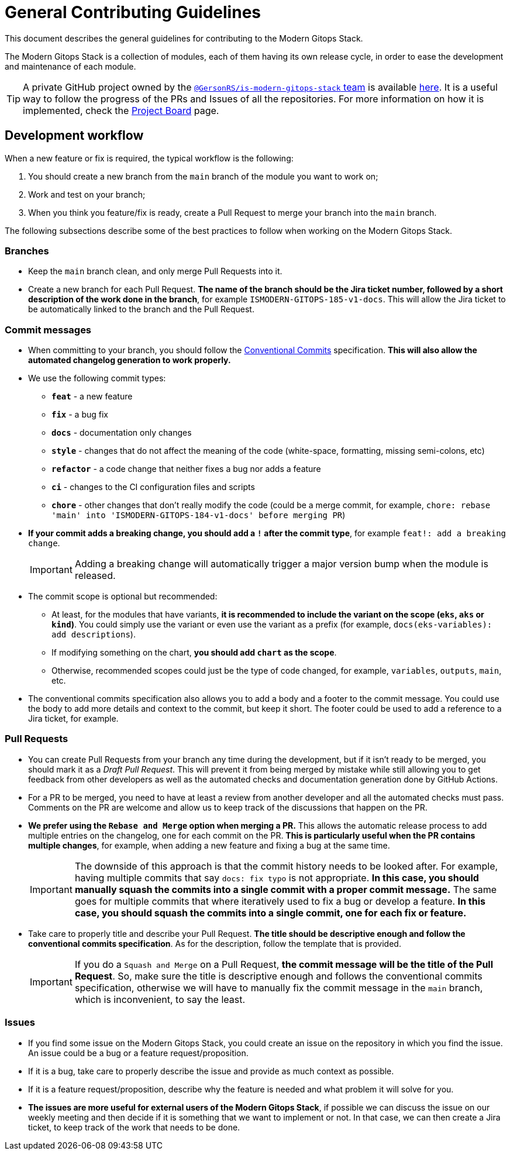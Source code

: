 = General Contributing Guidelines

// These URLs are used in the document as-is to generate new URLs, so they should not contain any trailing slash.
:url-main-repo: https://github.com/GersonRS/modern-gitops-stack

This document describes the general guidelines for contributing to the Modern Gitops Stack.

The Modern Gitops Stack is a collection of modules, each of them having its own release cycle, in order to ease the development and maintenance of each module.

TIP: A private GitHub project owned by the https://github.com/orgs/GersonRS/teams/is-modern-gitops-stack/[`@GersonRS/is-modern-gitops-stack` team] is available https://github.com/orgs/GersonRS/projects/3/[here]. It is a useful way to follow the progress of the PRs and Issues of all the repositories. For more information on how it is implemented, check the xref:ROOT:contributing/project_board.adoc[Project Board] page.

== Development workflow

When a new feature or fix is required, the typical workflow is the following:

1. You should create a new branch from the `main` branch of the module you want to work on;
2. Work and test on your branch;
3. When you think you feature/fix is ready, create a Pull Request to merge your branch into the `main` branch.

The following subsections describe some of the best practices to follow when working on the Modern Gitops Stack.

=== Branches

* Keep the `main` branch clean, and only merge Pull Requests into it.
* Create a new branch for each Pull Request. *The name of the branch should be the Jira ticket number, followed by a short description of the work done in the branch*, for example `ISMODERN-GITOPS-185-v1-docs`. This will allow the Jira ticket to be automatically linked to the branch and the Pull Request.

=== Commit messages

* When committing to your branch, you should follow the https://www.conventionalcommits.org/[Conventional Commits] specification. *This will also allow the automated changelog generation to work properly.*

* We use the following commit types:

** *`feat`* - a new feature
** *`fix`* - a bug fix
** *`docs`* - documentation only changes
** *`style`* - changes that do not affect the meaning of the code (white-space, formatting, missing semi-colons, etc)
** *`refactor`* - a code change that neither fixes a bug nor adds a feature
** *`ci`* - changes to the CI configuration files and scripts
** *`chore`* - other changes that don't really modify the code (could be a merge commit, for example, `chore: rebase 'main' into 'ISMODERN-GITOPS-184-v1-docs' before merging PR`)

* *If your commit adds a breaking change, you should add a `!` after the commit type*, for example `feat!: add a breaking change`.
+
IMPORTANT: Adding a breaking change will automatically trigger a major version bump when the module is released.

* The commit scope is optional but recommended:
** At least, for the modules that have variants, *it is recommended to include the variant on the scope (`eks`, `aks` or `kind`)*. You could simply use the variant or even use the variant as a prefix (for example, `docs(eks-variables): add descriptions`).
** If modifying something on the chart, *you should add `chart` as the scope*.
** Otherwise, recommended scopes could just be the type of code changed, for example, `variables`, `outputs`, `main`, etc. 

* The conventional commits specification also allows you to add a body and a footer to the commit message. You could use the body to add more details and context to the commit, but keep it short. The footer could be used to add a reference to a Jira ticket, for example.

=== Pull Requests

* You can create Pull Requests from your branch any time during the development, but if it isn't ready to be merged, you should mark it as a _Draft Pull Request_. This will prevent it from being merged by mistake while still allowing you to get feedback from other developers as well as the automated checks and documentation generation done by GitHub Actions.

* For a PR to be merged, you need to have at least a review from another developer and all the automated checks must pass. Comments on the PR are welcome and allow us to keep track of the discussions that happen on the PR.

* *We prefer using the `Rebase and Merge` option when merging a PR.* This allows the automatic release process to add multiple entries on the changelog, one for each commit on the PR. *This is particularly useful when the PR contains multiple changes*, for example, when adding a new feature and fixing a bug at the same time.
+
IMPORTANT: The downside of this approach is that the commit history needs to be looked after. For example, having multiple commits that say `docs: fix typo` is not appropriate. *In this case, you should manually squash the commits into a single commit with a proper commit message.* The same goes for multiple commits that where iteratively used to fix a bug or develop a feature. *In this case, you should squash the commits into a single commit, one for each fix or feature.*

// TODO Maybe add an example of a good commit history and a bad commit history.

* Take care to properly title and describe your Pull Request. *The title should be descriptive enough and follow the conventional commits specification*. As for the description, follow the template that is provided.
+
IMPORTANT: If you do a `Squash and Merge` on a Pull Request, *the commit message will be the title of the Pull Request*. So, make sure the title is descriptive enough and follows the conventional commits specification, otherwise we will have to manually fix the commit message in the `main` branch, which is inconvenient, to say the least.

=== Issues

* If you find some issue on the Modern Gitops Stack, you could create an issue on the repository in which you find the issue. An issue could be a bug or a feature request/proposition.

* If it is a bug, take care to properly describe the issue and provide as much context as possible.

* If it is a feature request/proposition, describe why the feature is needed and what problem it will solve for you.

* *The issues are more useful for external users of the Modern Gitops Stack*, if possible we can discuss the issue on our weekly meeting and then decide if it is something that we want to implement or not. In that case, we can then create a Jira ticket, to keep track of the work that needs to be done.
